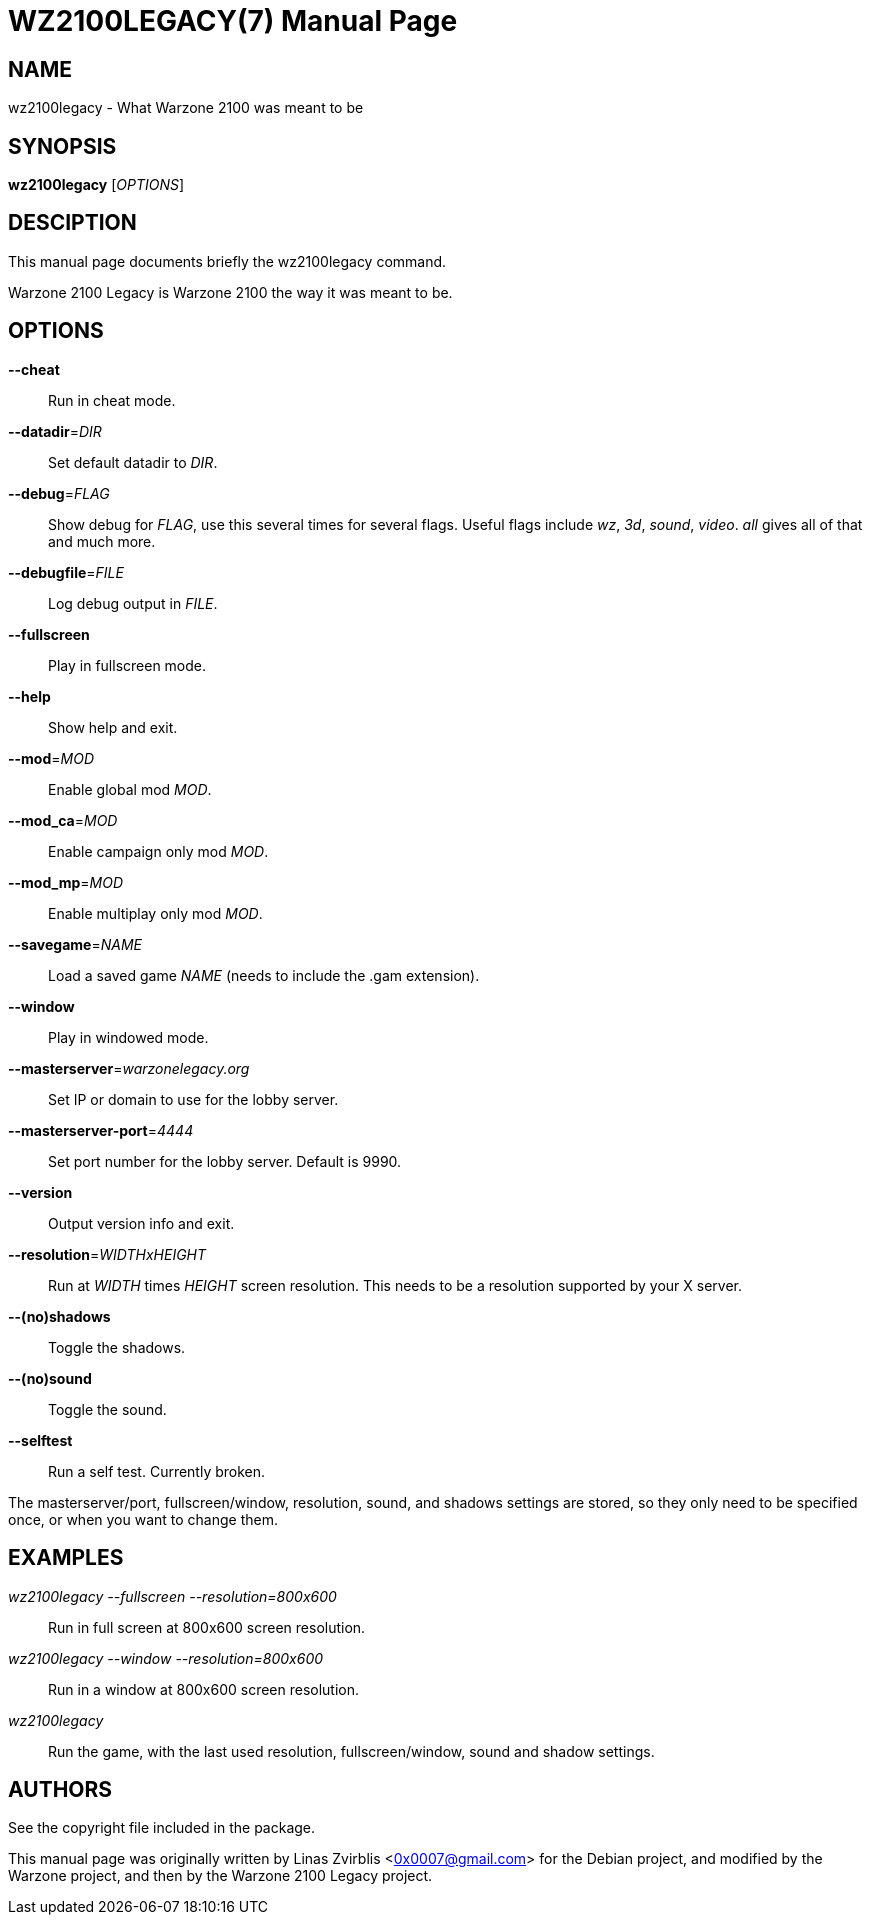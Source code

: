 WZ2100LEGACY(7)
==============
:doctype: manpage

NAME
----
wz2100legacy - What Warzone 2100 was meant to be

SYNOPSIS
--------
*wz2100legacy* ['OPTIONS']

DESCIPTION
----------

This manual page documents briefly the wz2100legacy command.

Warzone 2100 Legacy is Warzone 2100 the way it was meant to be.

OPTIONS
-------

*--cheat*::
      Run in cheat mode.

*--datadir*='DIR'::
      Set default datadir to 'DIR'.

*--debug*='FLAG'::
      Show debug for 'FLAG', use this several times for several flags. Useful
      flags include 'wz', '3d', 'sound', 'video'. 'all' gives all of that and
      much more.

*--debugfile*='FILE'::
      Log debug output in 'FILE'.

*--fullscreen*::
      Play in fullscreen mode.

*--help*::
      Show help and exit.

*--mod*='MOD'::
      Enable global mod 'MOD'.

*--mod_ca*='MOD'::
      Enable campaign only mod 'MOD'.

*--mod_mp*='MOD'::
      Enable multiplay only mod 'MOD'.

*--savegame*='NAME'::
      Load a saved game 'NAME' (needs to include the .gam extension).

*--window*::
      Play in windowed mode.

*--masterserver*='warzonelegacy.org'::
      Set IP or domain to use for the lobby server.

*--masterserver-port*='4444'::
      Set port number for the lobby server. Default is 9990.

*--version*::
      Output version info and exit.

*--resolution*='WIDTHxHEIGHT'::
      Run  at 'WIDTH' times 'HEIGHT' screen resolution. This needs to be a
      resolution supported by your X server.

*--(no)shadows*::
      Toggle the shadows.

*--(no)sound*::
      Toggle the sound.
      
*--selftest*::
      Run a self test. Currently broken.

The masterserver/port, fullscreen/window, resolution,  sound,  and  shadows  settings  are
stored,  so  they  only  need to be specified once, or when you want to
change them.

EXAMPLES
--------
'wz2100legacy --fullscreen --resolution=800x600'::
      Run in full screen at 800x600 screen resolution.

'wz2100legacy --window --resolution=800x600'::
      Run in a window at 800x600 screen resolution.

'wz2100legacy'::
      Run the game, with the last used resolution, fullscreen/window, sound and
      shadow settings.

AUTHORS
-------

See the copyright file included in the package.

This manual page was originally written by Linas Zvirblis  <0x0007@gmail.com>
for the Debian project, and modified by the Warzone project, and then by the Warzone 2100 Legacy project.
